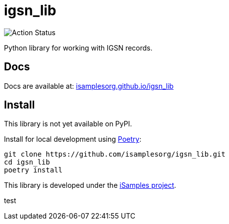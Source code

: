 # igsn_lib

image:https://github.com/isamplesorg/isamplesorg.github.io/workflows/Build%20Pages/badge.svg[Action Status]

Python library for working with IGSN records.

## Docs

Docs are available at: https://isamplesorg.github.io/igsn_lib/[isamplesorg.github.io/igsn_lib]

## Install

This library is not yet available on PyPI.

Install for local development using https://python-poetry.org/[Poetry]:

```bash
git clone https://github.com/isamplesorg/igsn_lib.git
cd igsn_lib
poetry install
```

This library is developed under the https://isamples.org/[iSamples project].

test


